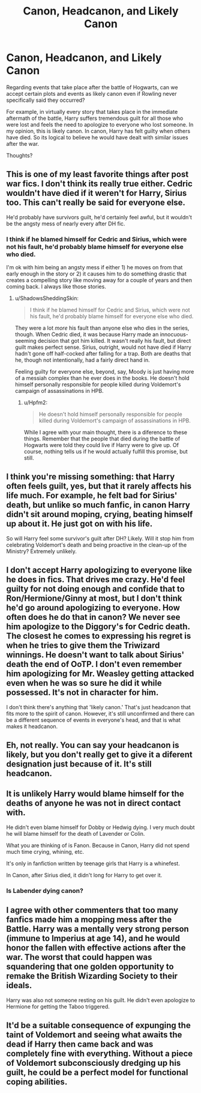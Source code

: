 #+TITLE: Canon, Headcanon, and Likely Canon

* Canon, Headcanon, and Likely Canon
:PROPERTIES:
:Author: goodlife23
:Score: 2
:DateUnix: 1472254573.0
:DateShort: 2016-Aug-27
:FlairText: Discussion
:END:
Regarding events that take place after the battle of Hogwarts, can we accept certain plots and events as likely canon even if Rowling never specifically said they occurred?

For example, in virtually every story that takes place in the immediate aftermath of the battle, Harry suffers tremendous guilt for all those who were lost and feels the need to apologize to everyone who lost someone. In my opinion, this is likely canon. In canon, Harry has felt guilty when others have died. So its logical to believe he would have dealt with similar issues after the war.

Thoughts?


** This is one of my least favorite things after post war fics. I don't think its really true either. Cedric wouldn't have died if it weren't for Harry, Sirius too. This can't really be said for everyone else.

He'd probably have survivors guilt, he'd certainly feel awful, but it wouldn't be the angsty mess of nearly every after DH fic.
:PROPERTIES:
:Author: howtopleaseme
:Score: 13
:DateUnix: 1472256087.0
:DateShort: 2016-Aug-27
:END:

*** I think if he blamed himself for Cedric and Sirius, which were not his fault, he'd probably blame himself for everyone else who died.

I'm ok with him being an angsty mess if either 1) he moves on from that early enough in the story or 2) it causes him to do something drastic that creates a compelling story like moving away for a couple of years and then coming back. I always like those stories.
:PROPERTIES:
:Author: goodlife23
:Score: 1
:DateUnix: 1472264239.0
:DateShort: 2016-Aug-27
:END:

**** u/ShadowsSheddingSkin:
#+begin_quote
  I think if he blamed himself for Cedric and Sirius, which were not his fault, he'd probably blame himself for everyone else who died.
#+end_quote

They were a lot /more/ his fault than anyone else who dies in the series, though. When Cedric died, it was because Harry made an innocuous-seeming decision that got him killed. It wasn't really his fault, but direct guilt makes perfect sense. Sirius, outright, would not have died if Harry hadn't gone off half-cocked after falling for a trap. Both are deaths that he, though not intentionally, had a fairly direct hand in.

Feeling guilty for everyone else, beyond, say, Moody is just having more of a messiah complex than he ever does in the books. He doesn't hold himself personally responsible for people killed during Voldemort's campaign of assassinations in HPB.
:PROPERTIES:
:Author: ShadowsSheddingSkin
:Score: 10
:DateUnix: 1472279564.0
:DateShort: 2016-Aug-27
:END:

***** u/Hpfm2:
#+begin_quote
  He doesn't hold himself personally responsible for people killed during Voldemort's campaign of assassinations in HPB.
#+end_quote

While I agree with your main thought, there is a diference to these things. Remember that the people that died during the battle of Hogwarts were told they could live if Harry were to give up. Of course, nothing tells us if he would actually fulfill this promise, but still.
:PROPERTIES:
:Author: Hpfm2
:Score: 1
:DateUnix: 1472309906.0
:DateShort: 2016-Aug-27
:END:


** I think you're missing something: that Harry often feels guilt, yes, but that it rarely affects his life much. For example, he felt bad for Sirius' death, but unlike so much fanfic, in canon Harry didn't sit around moping, crying, beating himself up about it. He just got on with his life.

So will Harry feel some survivor's guilt after DH? Likely. Will it stop him from celebrating Voldemort's death and being proactive in the clean-up of the Ministry? Extremely unlikely.
:PROPERTIES:
:Author: Taure
:Score: 13
:DateUnix: 1472282716.0
:DateShort: 2016-Aug-27
:END:


** I don't accept Harry apologizing to everyone like he does in fics. That drives me crazy. He'd feel guilty for not doing enough and confide that to Ron/Hermione/Ginny at most, but I don't think he'd go around apologizing to everyone. How often does he do that in canon? We never see him apologize to the Diggory's for Cedric death. The closest he comes to expressing his regret is when he tries to give them the Triwizard winnings. He doesn't want to talk about Sirius' death the end of OoTP. I don't even remember him apologizing for Mr. Weasley getting attacked even when he was so sure he did it while possessed. It's not in character for him.

I don't think there's anything that 'likely canon.' That's just headcanon that fits more to the spirit of canon. However, it's still unconfirmed and there can be a different sequence of events in everyone's head, and that is what makes it headcanon.
:PROPERTIES:
:Author: muted90
:Score: 12
:DateUnix: 1472268269.0
:DateShort: 2016-Aug-27
:END:


** Eh, not really. You can say your headcanon is likely, but you don't really get to give it a diferent designation just because of it. It's still headcanon.
:PROPERTIES:
:Author: Hpfm2
:Score: 7
:DateUnix: 1472260331.0
:DateShort: 2016-Aug-27
:END:


** It is unlikely Harry would blame himself for the deaths of anyone he was not in direct contact with.

He didn't even blame himself for Dobby or Hedwig dying. I very much doubt he will blame himself for the death of Lavender or Colin.

What you are thinking of is Fanon. Because in Canon, Harry did not spend much time crying, whining, etc.

It's only in fanfiction written by teenage girls that Harry is a whinefest.

In Canon, after Sirius died, it didn't long for Harry to get over it.
:PROPERTIES:
:Score: 3
:DateUnix: 1472304120.0
:DateShort: 2016-Aug-27
:END:

*** Is Labender dying canon?
:PROPERTIES:
:Author: Lozzif
:Score: 0
:DateUnix: 1472358357.0
:DateShort: 2016-Aug-28
:END:


** I agree with other commenters that too many fanfics made him a mopping mess after the Battle. Harry was a mentally very strong person (immune to Imperius at age 14), and he would honor the fallen with effective actions after the war. The worst that could happen was squandering that one golden opportunity to remake the British Wizarding Society to their ideals.

Harry was also not someone resting on his guilt. He didn't even apologize to Hermione for getting the Taboo triggered.
:PROPERTIES:
:Author: InquisitorCOC
:Score: 3
:DateUnix: 1472313081.0
:DateShort: 2016-Aug-27
:END:


** It'd be a suitable consequence of expunging the taint of Voldemort and seeing what awaits the dead if Harry then came back and was completely fine with everything. Without a piece of Voldemort subconsciously dredging up his guilt, he could be a perfect model for functional coping abilities.
:PROPERTIES:
:Author: wordhammer
:Score: 2
:DateUnix: 1472258694.0
:DateShort: 2016-Aug-27
:END:
